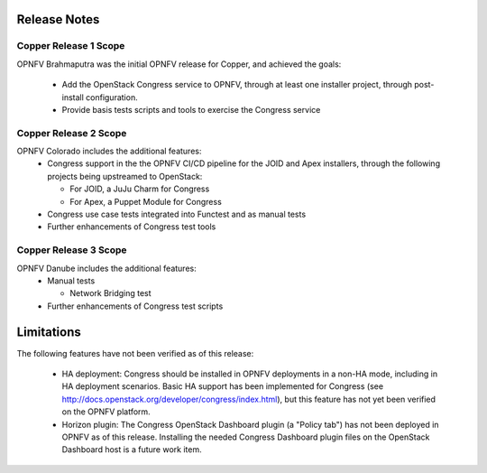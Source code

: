 .. This work is licensed under a
.. Creative Commons Attribution 4.0 International License.
.. http://creativecommons.org/licenses/by/4.0
.. (c) 2015-2016 AT&T Intellectual Property, Inc

Release Notes
=============

Copper Release 1 Scope
----------------------
OPNFV Brahmaputra was the initial OPNFV release for Copper, and achieved the
goals:
  * Add the OpenStack Congress service to OPNFV, through at least one installer
    project, through post-install configuration.
  * Provide basis tests scripts and tools to exercise the Congress service

Copper Release 2 Scope
----------------------
OPNFV Colorado includes the additional features:
  * Congress support in the the OPNFV CI/CD pipeline for the JOID and Apex
    installers, through the following projects being upstreamed to OpenStack:

    * For JOID, a JuJu Charm for Congress
    * For Apex, a Puppet Module for Congress

  * Congress use case tests integrated into Functest and as manual tests
  * Further enhancements of Congress test tools

Copper Release 3 Scope
----------------------
OPNFV Danube includes the additional features:
  * Manual tests

    * Network Bridging test

  * Further enhancements of Congress test scripts

Limitations
===========

The following features have not been verified as of this release:

  * HA deployment: Congress should be installed in OPNFV deployments in a
    non-HA mode, including in HA deployment scenarios. Basic HA support has been
    implemented for Congress (see http://docs.openstack.org/developer/congress/index.html), but
    this feature has not yet been verified on the OPNFV platform.

  * Horizon plugin: The Congress OpenStack Dashboard plugin (a "Policy tab") has not been
    deployed in OPNFV as of this release. Installing the needed Congress Dashboard plugin
    files on the OpenStack Dashboard host is a future work item.
